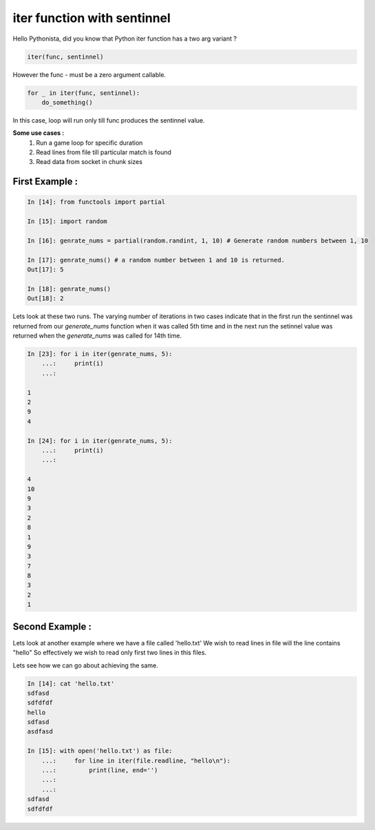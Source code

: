 =============================
iter function with sentinnel 
=============================

.. author:: Smital Desai
.. categories:: trick
.. tags:: iter


Hello Pythonista, did you know that Python iter function has a two arg variant ?

.. code-block:: python

	iter(func, sentinnel)

However the func - must be a zero argument callable.

.. code-block:: python

       for _ in iter(func, sentinnel):
           do_something()  

In this case, loop will run only till func produces the sentinnel value.

**Some use cases :** 
     1. Run a game loop for specific duration 
     2. Read lines from file  till particular match is found 
     3. Read data from socket in chunk sizes 

---------------
First Example :
---------------

.. code-block:: python

	In [14]: from functools import partial
	
	In [15]: import random
	
	In [16]: genrate_nums = partial(random.randint, 1, 10) # Generate random numbers between 1, 10
	
	In [17]: genrate_nums() # a random number between 1 and 10 is returned.
	Out[17]: 5
	
	In [18]: genrate_nums()
	Out[18]: 2

Lets look at these two runs. The varying number of iterations in two cases indicate that in the first run the sentinnel 
was returned from our `generate_nums` function when it was called 5th time and in the next run the setinnel value was returned when 
the `generate_nums` was called for 14th time.

.. code-block:: python

	In [23]: for i in iter(genrate_nums, 5):
	    ...:     print(i)
	    ...:

	1
	2
	9
	4

	In [24]: for i in iter(genrate_nums, 5):
	    ...:     print(i)
	    ...:

	4
	10
	9
	3
	2
	8
	1
	9
	3
	7
	8
	3
	2
	1

----------------
Second Example :
----------------	

Lets look at another example where we have a file called 'hello.txt'
We wish to read lines in file will the line contains "hello"
So effectively we wish to read only first two lines in this files.

Lets see how we can go about achieving the same.

.. code-block:: python

	In [14]: cat 'hello.txt'
	sdfasd
	sdfdfdf
	hello
	sdfasd
	asdfasd
	
	In [15]: with open('hello.txt') as file:
	    ...:     for line in iter(file.readline, "hello\n"):
	    ...:         print(line, end='')
	    ...:
	    ...:
	sdfasd
	sdfdfdf
